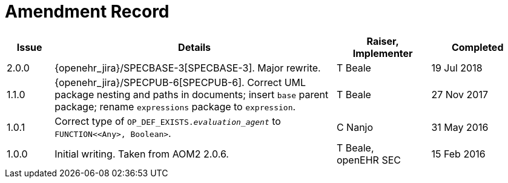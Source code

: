 = Amendment Record

[cols="1,6a,2,2", options="header"]
|===
|Issue|Details|Raiser, Implementer|Completed

|[[latest_issue]]2.0.0
|{openehr_jira}/SPECBASE-3[SPECBASE-3]. Major rewrite.
|T Beale
|[[latest_issue_date]]19 Jul 2018

|1.1.0
|{openehr_jira}/SPECPUB-6[SPECPUB-6]. Correct UML package nesting and paths in documents; insert `base` parent package; rename `expressions` package to `expression`.
|T Beale
|27 Nov 2017

|1.0.1
|Correct type of `OP_DEF_EXISTS._evaluation_agent_` to `FUNCTION<<Any>, Boolean>`.
|C Nanjo
|31 May 2016

|1.0.0
|Initial writing. Taken from AOM2 2.0.6.
|T Beale, +
 openEHR SEC
|15 Feb 2016

|===

